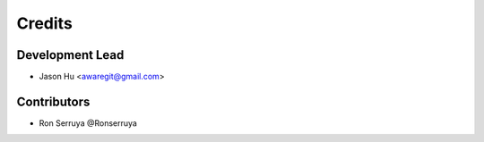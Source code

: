=======
Credits
=======

Development Lead
----------------

* Jason Hu <awaregit@gmail.com>

Contributors
------------

* Ron Serruya @Ronserruya
